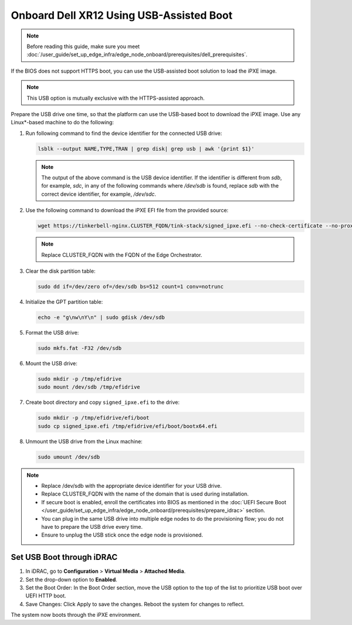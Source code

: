 Onboard Dell XR12 Using USB-Assisted Boot
=====================================================

.. note:: Before reading this guide, make sure you meet :doc:`/user_guide/set_up_edge_infra/edge_node_onboard/prerequisites/dell_prerequisites`.

If the BIOS does not support HTTPS boot, you can use the USB-assisted boot solution to load the iPXE image.

.. note:: This USB option is mutually exclusive with the HTTPS-assisted approach.

Prepare the USB drive one time, so that the platform can use the USB-based
boot to download the iPXE image. Use any Linux\*-based machine to do the following:

#. Run following command to find the device identifier for the connected
   USB drive:

   .. code-block:: shell

      lsblk --output NAME,TYPE,TRAN | grep disk| grep usb | awk '{print $1}'

   .. note::
      The output of the above command is the USB device identifier. If the identifier is different from `sdb`, for example, `sdc`, in any of the following commands where `/dev/sdb`  is found, replace `sdb` with the correct device identifier, for example, `/dev/sdc`.

#. Use the following command to download the iPXE EFI file from the
   provided source:

   .. code-block:: shell

      wget https://tinkerbell-nginx.CLUSTER_FQDN/tink-stack/signed_ipxe.efi --no-check-certificate --no-proxy

   .. note:: Replace CLUSTER_FQDN with the FQDN of the Edge Orchestrator.

#. Clear the disk partition table:

   .. code-block:: shell

      sudo dd if=/dev/zero of=/dev/sdb bs=512 count=1 conv=notrunc

#. Initialize the GPT partition table:

   .. code-block:: shell

      echo -e "g\nw\nY\n" | sudo gdisk /dev/sdb

#. Format the USB drive:

   .. code-block:: shell

      sudo mkfs.fat -F32 /dev/sdb

#. Mount the USB drive:

   .. code-block:: shell

      sudo mkdir -p /tmp/efidrive
      sudo mount /dev/sdb /tmp/efidrive

#. Create boot directory and copy ``signed_ipxe.efi`` to the drive:

   .. code-block:: shell

      sudo mkdir -p /tmp/efidrive/efi/boot
      sudo cp signed_ipxe.efi /tmp/efidrive/efi/boot/bootx64.efi

#. Unmount the USB drive from the Linux machine:

   .. code-block:: shell

      sudo umount /dev/sdb


.. note::
   - Replace /dev/sdb with the appropriate device identifier for your USB drive.
   - Replace CLUSTER_FQDN with the name of the domain that is used during installation.
   - If secure boot is enabled, enroll the certificates into BIOS as mentioned in the
     :doc:`UEFI Secure Boot </user_guide/set_up_edge_infra/edge_node_onboard/prerequisites/prepare_idrac>` section.
   - You can plug in the same USB drive into multiple edge nodes to do the
     provisioning flow; you do not have to prepare the USB drive every time.
   - Ensure to unplug the USB stick once the edge node is provisioned.

Set USB Boot through iDRAC
----------------------------------

#. In iDRAC, go to **Configuration** > **Virtual Media** > **Attached Media**.
#. Set the drop-down option to **Enabled**.
#. Set the Boot Order: In the Boot Order section, move the USB option to the top of the list to prioritize USB boot over UEFI HTTP boot.
#. Save Changes: Click Apply to save the changes. Reboot the system for changes to reflect.

The system now boots through the iPXE environment.
